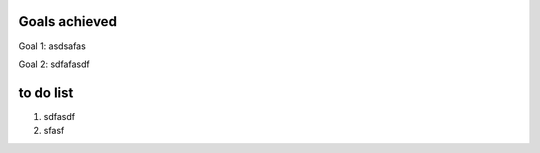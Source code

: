 Goals achieved
--------------

Goal 1: asdsafas

Goal 2: sdfafasdf


to do list
----------

1. sdfasdf
2. sfasf
